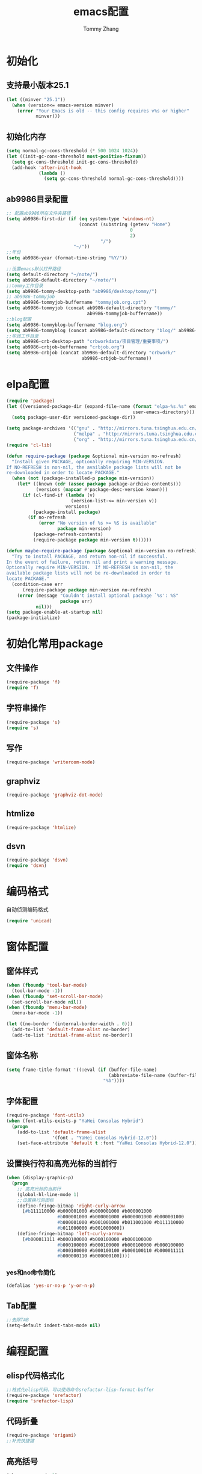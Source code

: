 #+TITLE: emacs配置
#+AUTHOR: Tommy Zhang
#+OPTIONS: toc:1 num:nil html-style:nil TIMESTAMP:nil AUTHOR:nil email:nil 
#+HTML_HEAD: <link rel="stylesheet" type="text/css" href="./css/org-blog.css" />
#+HTML_HEAD: <script type="text/javascript">
#+HTML_HEAD: function mobilecss()
#+HTML_HEAD: {if (/mobile/i.test(navigator.userAgent) || /android/i.test(navigator.userAgent)) document.body.classList.add('mobile');}
#+HTML_HEAD: window.onload=mobilecss;</script>
#+HTML_LINK_UP: blog.html
#+HTML_LINK_HOME: blog.html
* 初始化
** 支持最小版本25.1
#+BEGIN_SRC emacs-lisp
(let ((minver "25.1"))
  (when (version<= emacs-version minver)
    (error "Your Emacs is old -- this config requires v%s or higher"
           minver)))
#+END_SRC
** 初始化内存
#+BEGIN_SRC emacs-lisp
(setq normal-gc-cons-threshold (* 500 1024 1024))
(let ((init-gc-cons-threshold most-positive-fixnum))
  (setq gc-cons-threshold init-gc-cons-threshold)
  (add-hook 'after-init-hook
            (lambda ()
              (setq gc-cons-threshold normal-gc-cons-threshold))))
#+END_SRC

** ab9986目录配置
#+BEGIN_SRC emacs-lisp
;; 配置ab9986所在文件夹路径
(setq ab9986-first-dir (if (eq system-type 'windows-nt)
                           (concat (substring (getenv "Home")
                                              0
                                              2)
                                   "/")
                         "~/"))
;;年份
(setq ab9986-year (format-time-string "%Y/"))

;;设置emacs默认打开路径
(setq default-directory "~/note/")
(setq ab9986-default-directory "~/note/")
;;tommy工作目录
(setq ab9986-tommy-desktop-path "ab9986/desktop/tommy/")
;; ab9986-tommyjob
(setq ab9986-tommyjob-buffername "tommyjob.org.cpt")
(setq ab9986-tommyjob (concat ab9986-default-directory "tommy/"
                              ab9986-tommyjob-buffername))
;;blog配置
(setq ab9986-tommyblog-buffername "blog.org")
(setq ab9986-tommyblog (concat ab9986-default-directory "blog/" ab9986-tommyblog-buffername))
;;华润工作目录
(setq ab9986-crb-desktop-path "crbworkdata/项目管理/重要事项/")
(setq ab9986-crbjob-buffername "crbjob.org")
(setq ab9986-crbjob (concat ab9986-default-directory "crbwork/"
                            ab9986-crbjob-buffername))
#+END_SRC
* elpa配置
#+BEGIN_SRC emacs-lisp
(require 'package)
(let ((versioned-package-dir (expand-file-name (format "elpa-%s.%s" emacs-major-version emacs-minor-version)
                                               user-emacs-directory)))
  (setq package-user-dir versioned-package-dir))

(setq package-archives '(("gnu" . "http://mirrors.tuna.tsinghua.edu.cn/elpa/gnu/")
                         ("melpa" . "http://mirrors.tuna.tsinghua.edu.cn/elpa/melpa/")
                         ("org" . "http://mirrors.tuna.tsinghua.edu.cn/elpa/org/")))
(require 'cl-lib)

(defun require-package (package &optional min-version no-refresh)
  "Install given PACKAGE, optionally requiring MIN-VERSION.
If NO-REFRESH is non-nil, the available package lists will not be
re-downloaded in order to locate PACKAGE."
  (when (not (package-installed-p package min-version))
    (let* ((known (cdr (assoc package package-archive-contents)))
           (versions (mapcar #'package-desc-version known)))
      (if (cl-find-if (lambda (v)
                        (version-list-<= min-version v))
                      versions)
          (package-install package)
        (if no-refresh
            (error "No version of %s >= %S is available"
                   package min-version)
          (package-refresh-contents)
          (require-package package min-version t))))))

(defun maybe-require-package (package &optional min-version no-refresh)
  "Try to install PACKAGE, and return non-nil if successful.
In the event of failure, return nil and print a warning message.
Optionally require MIN-VERSION.  If NO-REFRESH is non-nil, the
available package lists will not be re-downloaded in order to
locate PACKAGE."
  (condition-case err
      (require-package package min-version no-refresh)
    (error (message "Couldn't install optional package `%s': %S"
                    package err)
           nil)))
(setq package-enable-at-startup nil)
(package-initialize)
#+END_SRC

* 初始化常用package
** 文件操作
#+BEGIN_SRC emacs-lisp
(require-package 'f)
(require 'f)
#+END_SRC
** 字符串操作
#+BEGIN_SRC emacs-lisp
(require-package 's)
(require 's)
#+END_SRC

** 写作
#+BEGIN_SRC emacs-lisp
(require-package 'writeroom-mode)
#+END_SRC
** graphviz
#+BEGIN_SRC emacs-lisp
(require-package 'graphviz-dot-mode)
#+END_SRC
** htmlize
#+BEGIN_SRC emacs-lisp
(require-package 'htmlize)
#+END_SRC

** dsvn
#+BEGIN_SRC emacs-lisp
(require-package 'dsvn)
(require 'dsvn)
#+END_SRC 


* 编码格式
自动侦测编码格式
#+BEGIN_SRC emacs-lisp
(require 'unicad)
#+END_SRC


* 窗体配置
** 窗体样式
#+BEGIN_SRC emacs-lisp
(when (fboundp 'tool-bar-mode)
  (tool-bar-mode -1))
(when (fboundp 'set-scroll-bar-mode)
  (set-scroll-bar-mode nil))
(when (fboundp 'menu-bar-mode)
  (menu-bar-mode -1))

(let ((no-border '(internal-border-width . 0)))
  (add-to-list 'default-frame-alist no-border)
  (add-to-list 'initial-frame-alist no-border))

#+END_SRC
** 窗体名称
#+BEGIN_SRC emacs-lisp
(setq frame-title-format '((:eval (if (buffer-file-name)
                                      (abbreviate-file-name (buffer-file-name))
                                    "%b"))))
#+END_SRC
** 字体配置
#+BEGIN_SRC emacs-lisp
(require-package 'font-utils)
(when (font-utils-exists-p "YaHei Consolas Hybrid")
  (progn
    (add-to-list 'default-frame-alist
                 '(font . "YaHei Consolas Hybrid-12.0"))
    (set-face-attribute 'default t :font "YaHei Consolas Hybrid-12.0")))
#+END_SRC
** 设置换行符和高亮光标的当前行
#+BEGIN_SRC emacs-lisp
(when (display-graphic-p)
  (progn
    ;; 高亮光标的当前行
    (global-hl-line-mode 1)
    ;;设置换行的图标
    (define-fringe-bitmap 'right-curly-arrow
      [#b111110000 #b000001000 #b000001000 #b000001000
                   #b000001000 #b000001000 #b000001000 #b000001000
                   #b000001000 #b001001000 #b011001000 #b111110000
                   #b011000000 #b001000000])
    (define-fringe-bitmap 'left-curly-arrow
      [#b000011111 #b000100000 #b000100000 #b000100000
                   #b000100000 #b000100000 #b000100000 #b000100000
                   #b000100000 #b000100100 #b000100110 #b000011111
                   #b000000110 #b000000100])))
#+END_SRC
*** yes和no命令简化
#+BEGIN_SRC emacs-lisp
(defalias 'yes-or-no-p 'y-or-n-p)
#+END_SRC
** Tab配置
#+BEGIN_SRC emacs-lisp
;;去除TAB
(setq-default indent-tabs-mode nil)
#+END_SRC

* 编程配置
** elisp代码格式化
#+BEGIN_SRC emacs-lisp
;;格式化elisp代码，可以使用命令srefactor-lisp-format-buffer
(require-package 'srefactor)
(require 'srefactor-lisp)
#+END_SRC
** 代码折叠
#+BEGIN_SRC emacs-lisp
(require-package 'origami)
;;补充快捷键
#+END_SRC
** 高亮括号
#+BEGIN_SRC emacs-lisp
(show-paren-mode 1)
#+END_SRC
** 其他
#+BEGIN_SRC emacs-lisp
(require-package 'company-quickhelp)
(require-package 'elisp-slime-nav)
(require-package 'smartparens)
;; 用company-mode
(dolist (hook '(emacs-lisp-mode-hook ielm-mode-hook))
  (add-hook hook
            (lambda ()
              (smartparens-mode)
              (company-mode)
              (company-quickhelp-mode)
              (elisp-slime-nav-mode))))
#+END_SRC
** 字符串匹配
#+BEGIN_SRC emacs-lisp
(require 'lazy-search)
(global-set-key (kbd "C-n")
                'lazy-search)
(require-package 'anzu)
(global-anzu-mode +1)
(global-set-key (kbd "C-r")
                'anzu-query-replace)

#+END_SRC


** rg搜索
#+BEGIN_SRC emacs-lisp
(require-package 'deadgrep)
#+END_SRC

** 代码选中
#+BEGIN_SRC emacs-lisp
(require-package 'expand-region)
(global-set-key (kbd "C-=")
                'er/expand-region)
#+END_SRC

** fd搜索
#+BEGIN_SRC emacs-lisp
(require 'deadfd)
#+END_SRC

* 翻译配置
** 词典
#+BEGIN_SRC emacs-lisp
(require-package 'bing-dict)
(global-set-key (kbd "C-c o")
                'bing-dict-brief)
(setq bing-dict-add-to-kill-ring t)
(setq bing-dict-vocabulary-save t)
(setq bing-dict-vocabulary-file (concat ab9986-default-directory "/note/tommy/vocabulary.org"))
#+END_SRC

* helm配置
#+BEGIN_SRC emacs-lisp
(require-package 'helm)
;;(require-package 'helm-org-rifle)
;;(require-package 'helm-ag)
;;(global-set-key (kbd "C-x C-a") 'helm-org-rifle)

(global-set-key (kbd "M-x")
                'helm-M-x)
(global-set-key (kbd "C-x C-m")
                'helm-M-x)
(global-set-key (kbd "M-y")
                'helm-show-kill-ring)
(global-set-key (kbd "C-x b")
                'helm-mini)
(global-set-key (kbd "C-x C-b")
                'helm-buffers-list)
(global-set-key (kbd "C-x C-f")
                'helm-find-files)
(global-set-key (kbd "C-h f")
                'helm-apropos)
(global-set-key (kbd "C-h r")
                'helm-info-emacs)
(global-set-key (kbd "C-h C-l")
                'helm-locate-library)
(global-set-key (kbd "C-s")
                'helm-occur)
(global-set-key (kbd "C-c h h")
                'helm-comint-input-ring) ;; search history for shell
(global-set-key (kbd "M-s")
                'helm-org-in-buffer-headings)
(setq helm-ff-auto-update-initial-value t)
;;配置helm-org-in-buffer-headings显示完整路径
(setq helm-org-format-outline-path t)
(helm-mode 1)
(require 'helm-find)
(defun helm-fd ()
  (interactive)
  (helm :sources (helm-build-async-source "fd"
                   :header-name (lambda (name)
                                  (format "%s in [%s]"
                                          name
                                          (helm-default-directory))):candidates-process
                   (lambda ()
                     (let ((process-connection-type nil))
                       (let ((proc (apply #'start-process
                                          "helm-fd"
                                          helm-buffer
                                          "fd"
                                          (split-string helm-pattern))))
                         (set-process-sentinel proc #'ignore)
                         proc)))
                   :persistent-action 'helm-ff-kill-or-find-buffer-fname
                   :action 'org-open-file-with-system
                   :help-message 'helm-generic-file-help-message
                   :keymap helm-find-map
                   :candidate-number-limit 9999):buffer
                   "*helm fd*"))
#+END_SRC


* org-mode配置
#+BEGIN_SRC emacs-lisp
(require 'org)
#+END_SRC
** 配置org的路径变量
#+BEGIN_SRC emacs-lisp
;;跟进current-buffer的buffername获取附件路径
(defun ab9986-get-org-attach-dir ()
  "get org attach by buffername of current buffer"
  (let ((current-buffer-name (buffer-name (current-buffer))))
    (cond
     ((string= current-buffer-name ab9986-tommyjob-buffername)
      (concat ab9986-first-dir ab9986-tommy-desktop-path))
     ((string= current-buffer-name ab9986-crbjob-buffername)
      (concat ab9986-first-dir ab9986-crb-desktop-path))
     (t (error "not support buffer %s" current-buffer-name)))))
#+END_SRC
** org链接打开配置
#+BEGIN_SRC emacs-lisp
;;设置所有的.org 打开默认为 utf-8
(modify-coding-system-alist 'file "\\.org\\'"
                            'utf-8)
(when (or (eq system-type 'cygwin)
          (eq system-type 'windows-nt))
  ;;org-mode时打开文件时默认win系统打开
  (setq org-file-apps '()))
(add-to-list 'org-file-apps
             '("\\.org\\'" . emacs))
(defun org-ab9986-default-apps ()
  "Return the default applications for this operating system."
  (cond
   ((eq system-type 'darwin) org-file-apps-defaults-macosx)
   ((or (eq system-type 'windows-nt)
        (eq system-type 'cygwin)) org-file-apps-defaults-windowsnt)
   (t org-file-apps-defaults-gnu)))
(setq org-default-apps 'org-ab9986-default-apps)
#+END_SRC
** org捕捉配置
#+BEGIN_SRC emacs-lisp
;; 自动捕捉任务
(global-set-key (kbd "C-c c")
                'org-capture)
(defun ab9986-tommy-template ()
  (let ((time-string (format-time-string "%Y%m%d%H%M")))
    (concat "* TODO " time-string "-%?\n  :PROPERTIES:\n  :ATTACH_DIR: "
            "\n  :END:\n  任务日期：%T\n")))
(defun ab9986-crb-template ()
  (let ((time-string (format-time-string "%Y%m%d%H%M")))
    (concat "* TODO " time-string "-%?\n  :PROPERTIES:\n  :ATTACH_DIR: "
            "\n  :END:\n  任务日期：%T\n")))
(defun ab9986-blog-template ()
  (let ((time-string (format-time-string "%Y%m%d")))
    (concat "* " time-string "-%?\n ")))
;;:prepend t 放在第一行
;;:empty-lines 1 插入空二行
;;:jump-to-captured t 跳到插入地方
(setq org-capture-templates `(("b" "blog"
                               entry
                               (file ab9986-tommyblog)
                               (function ab9986-blog-template)
                               :jump-to-captured t
                               :prepend t
                               :empty-lines-before 1
                               :empty-lines-after 3)
                              ("c" "crbjob"
                               entry
                               (file+headline ab9986-crbjob "job")
                               (function ab9986-crb-template)
                               :jump-to-captured t
                               :prepend t
                               :empty-lines-before 1
                               :empty-lines-after 3)
                              ("t" "tommyjob"
                               entry
                               (file+headline ab9986-tommyjob "job")
                               (function ab9986-tommy-template)
                               :jump-to-captured t
                               :prepend t
                               :empty-lines-before 1
                               :empty-lines-after 3)))

#+END_SRC

** org-babel配置
#+BEGIN_SRC emacs-lisp
(setq org-plantuml-jar-path (concat ab9986-first-dir "ab9986/collect/core/plantuml/plantuml.jar"))
;;c-c c-c 会计算结果
(setq org-confirm-babel-evaluate nil)
(org-babel-do-load-languages 'org-babel-load-languages
                             '((emacs-lisp . t)
                               (calc . t)
                               (plantuml . t)
                               (dot . t)))
#+END_SRC
** org导出配置
#+BEGIN_SRC emacs-lisp
(setq org-support-shift-select t)
;;设置 org导出默认为zh-CN
(setq org-export-default-language "zh-CN")

;;所有 org 文件不转义 _ 字符
(setq org-export-with-sub-superscripts nil)
;;所有 org 文件不转义特殊字符
(setq org-export-with-special-strings nil)

;;设置作者
(setq org-export-with-author "Tommy Zhang")
;;设置作者邮箱
(setq org-export-with-email 'ab9986@qq.com)
;;使用换行符
(setq org-export-preserve-breaks t)

;;
(setq-default org-display-custom-times t)
(setq org-time-stamp-custom-formats '("<%Y年%m月%d日>" . "<%Y年%m月%d日 %H:%M>"))

;;(setq ab9986-publishing-directory (concat ab9986-first-dir "ab9986/ab9986.github.io/"))
(setq org-publish-project-alist '(
                                  ;; ... add all the components here (see below)...
                                  ("org-blogs" :base-directory "~/note/blog/"
                                   :base-extension "org"
                                   :publishing-directory "D:/ab9986/ab9986.github.io/"
                                   :html-head "<link rel=\"stylesheet\" type=\"text/css\" href=\"./css/org-blog.css\"/>"
                                   :recursive t
                                   :publishing-function org-html-publish-to-html
                                   :auto-preamble t
                                   :timestamp nil)))
(require 'ox-html)
(setq org-html-style-default nil)
(setq org-html-scripts nil)
(setq org-html-mathjax-template "")
(setq org-html-validation-link nil) 
#+END_SRC


** 附件配置
#+BEGIN_SRC emacs-lisp
(require 'org-attach)
;;c-c w 第二级标题 
(setq org-refile-targets '((nil :maxlevel .
                                2)))

(defun ab9986-open-org-attach ()
  "Show the attachment directory of the current task.
This will attempt to use an external program to show the directory."
  (interactive)
  (setq ab9986-cursor-position-name "ab9986-cursor-position")
  (bookmark-set ab9986-cursor-position-name)
  (setq ab9986-level (org-element-property :level (org-element-at-point)))
  (setq ab9986-jump-p nil)
  (setq ab9986-level3-p nil)
  (setq ab9986-title3 nil)
  (setq ab9986-attach-dir3 nil)
  (setq ab9986-level4-p nil)
  (setq ab9986-title4 nil)
  (setq ab9986-attach-dir4 nil)
  (when (not ab9986-level)
    (org-back-to-heading)
    (setq ab9986-jump-p t))
  (setq ab9986-level (org-element-property :level (org-element-at-point)))
  (when (and ab9986-level
             (= ab9986-level 4))
    (setq ab9986-title4 (org-element-property :title (org-element-at-point)))
    (setq ab9986-attach-dir4 (org-entry-get nil "ATTACH_DIR"))
    (org-up-heading-safe)
    (setq ab9986-jump-p t)
    (setq ab9986-level4-p t))
  (setq ab9986-level (org-element-property :level (org-element-at-point)))
  (when (and ab9986-level
             (= ab9986-level 3))
    (setq ab9986-title3 (org-element-property :title (org-element-at-point)))
    (setq ab9986-attach-dir3 (org-entry-get nil "ATTACH_DIR"))
    (org-up-heading-safe)
    (setq ab9986-jump-p t)
    (setq ab9986-level3-p t))
  (setq ab9986-level (org-element-property :level (org-element-at-point)))
  (setq ab9986-title (org-element-property :title (org-element-at-point)))
  (setq ab9986-attach-dir (org-entry-get nil "ATTACH_DIR"))
  (when (and ab9986-level
             ab9986-title
             ab9986-attach-dir
             (= ab9986-level 2))
    (if (string= (string-trim ab9986-attach-dir)
                 "")
        (if (and (> (length ab9986-title) 4)
                 (> (string-to-number (substring ab9986-title 0 4)) 2000))
            (setq ab9986-attach-dir (concat (ab9986-get-org-attach-dir)
                                            (substring ab9986-title 0 4)
                                            "/"
                                            ab9986-title))
          (setq ab9986-attach-dir (concat (ab9986-get-org-attach-dir)
                                          ab9986-title)))
      (setq ab9986-attach-dir (concat (ab9986-get-org-attach-dir)
                                      "/"
                                      ab9986-attach-dir)))
    (when (and ab9986-level3-p ab9986-title3 ab9986-attach-dir3)
      (if (string= (string-trim ab9986-attach-dir3)
                   "")
          (setq ab9986-attach-dir (concat ab9986-attach-dir "/" ab9986-title3))
        (setq ab9986-attach-dir (concat (ab9986-get-org-attach-dir)
                                        "/"
                                        ab9986-attach-dir3))))
    (when (and ab9986-level4-p ab9986-title4 ab9986-attach-dir4)
      (if (string= (string-trim ab9986-attach-dir4)
                   "")
          (setq ab9986-attach-dir (concat ab9986-attach-dir "/" ab9986-title4))
        (setq ab9986-attach-dir (concat (ab9986-get-org-attach-dir)
                                        "/"
                                        ab9986-attach-dir4))))
    (org-attach-check-absolute-path ab9986-attach-dir)
    (if (not (file-directory-p ab9986-attach-dir))
        (make-directory ab9986-attach-dir t))
    (and (file-exists-p ab9986-attach-dir)
         ab9986-attach-dir)
    (org-open-file ab9986-attach-dir))
  (when ab9986-jump-p
    (bookmark-jump ab9986-cursor-position-name))
  (bookmark-delete ab9986-cursor-position-name)
  (delete-dups bookmark-history))
(global-set-key (kbd "C-f")
                'ab9986-open-org-attach)


#+END_SRC
** org加密
#+BEGIN_SRC emacs-lisp
(require 'ps-ccrypt)
#+END_SRC

** table
*** 查看表格折叠内容
不默认查看表格超长模式，执行org-table-follow-field-mode，开启查看表格超出字段
#+BEGIN_SRC emacs-lisp
(require 'org-table)
(setq org-table-exit-follow-field-mode-when-leaving-table
      nil)

(when (display-graphic-p)
  ;; 自动换行和查看表格超长模式
  (add-hook 'org-mode-hook
            (lambda ()
              (setq truncate-lines nil)
              ;;(require 'org-table)
              ;;(org-table-follow-field-mode t)
              )))
#+END_SRC
*** 离开表格自动关闭显示列内容小窗
;;保存桌面时，将ab9986-tommyjob-buffername的buffer关闭
#+BEGIN_SRC emacs-lisp
(defadvice org-table-follow-fields-with-editor
    (before ab9986-kill-org-table-edit-field activate)
  (let ((buffer (get-buffer "*Org Table Edit Field*")))
    (when (and (not (org-at-table-p))
               buffer
               (not (string= (buffer-name (current-buffer))
                             "*Org Table Edit Field*")))
      (delete-other-windows)
      (kill-buffer buffer))))
#+END_SRC

** 导出
#+BEGIN_SRC emacs-lisp
(require-package 'ox-pandoc)
#+END_SRC

#+BEGIN_SRC example
(defun ox-export-to-docx-and-open ()
  "Export the current org file as a docx via markdown."
  (interactive)
  (let* (
         ;; this is probably a full path
         (current-file (buffer-file-name))
         (basename (file-name-sans-extension current-file))
         (docx-file (concat basename ".docx")))
    (save-buffer)
    (when (file-exists-p docx-file)
      (delete-file docx-file))
    (shell-command (format "pandoc -s  %s -o %s" current-file
                           docx-file))
    (org-open-file docx-file
                   '(16))))

#+END_SRC

*** 导出目录
#+BEGIN_SRC emacs-lisp
(defvar org-export-directory (concat ab9986-first-dir "/ab9986/ab9986.github.io/"))

(defun org-export-output-file-name--set-directory (orig-fn extension &optional subtreep pub-dir)
  (setq pub-dir (or pub-dir org-export-directory))
  (funcall orig-fn extension subtreep pub-dir))
(advice-add 'org-export-output-file-name :around 'org-export-output-file-name--set-directory)
#+END_SRC


** org-refile配置
调用移动heading,放在上一级首位
#+BEGIN_SRC emacs-lisp
(setq org-reverse-note-order t)
#+END_SRC
** android阅读配置


* 主题
#+BEGIN_SRC emacs-lisp
(require-package 'spacemacs-theme)			 
(load-theme 'spacemacs-light t)
;;状态栏
(require-package 'spaceline)
(require 'spaceline-config)
(spaceline-spacemacs-theme)
#+END_SRC
* 自定义主题
#+BEGIN_SRC emacs-lisp
(custom-set-faces
 ;; custom-set-faces was added by Custom.
 ;; If you edit it by hand, you could mess it up, so be careful.
 ;; Your init file should contain only one such instance.
 ;; If there is more than one, they won't work right.
 ;;helm光标行高亮
 '(helm-selection ((t (:background "darkseagreen2"))))
 '(highlight ((t (:background "darkseagreen2"))))
 ;;光标所在行高亮

 '(hl-line ((t (:background "darkseagreen2"))))
 ;;选中行颜色

 '(region ((t (:background "lightgoldenrod2"))))
 ;;匹配颜色

 '(helm-match-item ((t (:background "magenta3" :foreground "lightskyblue1"))))
 ;;输入匹配

 '(helm-match ((t (:foreground "#b00000"))))
 '(lazy-search-highlight-current ((t (:background "magenta3" :foreground "lightskyblue1"))))
 '(lazy-search-highlight-background ((t (:foreground "#b00000"))))
 ;;匹配选择中

 '(helm-selection-line ((t (:background "darkseagreen2")))))

#+END_SRC

* 输入法
目前词库采用pyim-bigdict.pyim，可以参考https://github.com/tumashu/pyim-bigdict
这个词库非常不错的选择，基本可以满足我的需求。
#+BEGIN_SRC emacs-lisp
(require-package 'posframe)
;;https://github.com/tumashu/pyim
;; 中文输入法
(require-package 'pyim)
(require 'pyim)
;; 拼音词库设置，五笔用户 *不需要* 此行设置
(require-package 'pyim-basedict)
(require 'pyim-basedict)
;; 2兆词库
(pyim-basedict-enable)  
;; 我使用全拼
(setq pyim-default-scheme 'quanpin)
(setq default-input-method "pyim")


;; 使用 pupup-el 来绘制选词框
(setq pyim-page-tooltip 'posframe)

;; 选词框显示6个候选词
(setq pyim-page-length 9)
;; 设置 pyim 探针设置，这是 pyim 高级功能设置，可以实现 *无痛* 中英文切换 :-)
;; 我自己使用的中英文动态切换规则是：
;; 1. 光标只有在注释里面时，才可以输入中文。
;; 2. 光标前是汉字字符时，才能输入中文。
;; 3. 使用 M-j 快捷键，强制将光标前的拼音字符串转换为中文。
(require 'pyim-probe)
(setq-default pyim-english-input-switch-functions '(pyim-probe-dynamic-english pyim-probe-isearch-mode
                                                                               pyim-probe-program-mode pyim-probe-org-structure-template))

(setq-default pyim-punctuation-half-width-functions '(pyim-probe-punctuation-line-beginning pyim-probe-punctuation-after-punctuation))
(global-set-key (kbd "M-j")
                'pyim-convert-string-at-point)
(when (display-graphic-p)
  (pyim-restart-1 t))
(add-hook 'after-change-major-mode-hook
          (lambda ()
            (when (display-graphic-p)
              (run-with-idle-timer 1
                                   nil
                                   #'(lambda ()
                                       (activate-input-method default-input-method))))))

#+END_SRC

* 历史配置
#+BEGIN_SRC emacs-lisp
;; save a list of open files in ~/.emacs.d/.emacs.desktop

(defun ab9986-time-subtract-millis (b a)
  (* 1000.0
     (float-time (time-subtract b a))))
(setq desktop-path (list user-emacs-directory)
      desktop-auto-save-timeout
      600)
(desktop-save-mode 1)

(defadvice desktop-read
    (around time-restore activate)
  (let ((start-time (current-time)))
    (prog1 ad-do-it
      (message "Desktop restored in %.2fms"
               (ab9986-time-subtract-millis (current-time)
                                            start-time)))))

(defadvice desktop-create-buffer
    (around time-create activate)
  (let ((start-time (current-time))
        (filename (ad-get-arg 1)))
    (prog1 ad-do-it
      (message "Desktop: %.2fms to restore %s"
               (ab9986-time-subtract-millis (current-time)
                                            start-time)
               (when filename
                 (abbreviate-file-name filename))))))
;;保存桌面时，将ab9986-tommyjob-buffername的buffer关闭
(defadvice desktop-save
    (before ab9986-kill-tommyjob activate)
  (let ((buffer (get-buffer ab9986-tommyjob-buffername)))
    (when buffer
      (progn
        (with-current-buffer buffer
          (save-buffer))
        (kill-buffer buffer)))))
;;取消自动desktop-save保存
(setq desktop-auto-save-timeout 0)
(setq ab9986-close-tommjob-time nil)
;;设置不使用弹框
(setq use-dialog-box nil)
;;当buffer-tommyjob.org.cpt,每半个小时询问是否关闭
(defun ab9986-close-tommyjob-when-not-current ()
  (let ((buffer (get-buffer ab9986-tommyjob-buffername)))
    (when buffer
      (when (y-or-n-p-with-timeout (format "close %s" ab9986-tommyjob-buffername)
                                   60
                                   t)
        ;;(message "%s close  buffer %s"
        ;;         (format-time-string "%Y-%m-%d %H:%M")
        ;;         ab9986-tommyjob-buffername)
        (with-current-buffer buffer
          (save-buffer))
        (kill-buffer buffer)
        (when ab9986-close-tommjob-time
          (cancel-timer ab9986-close-tommjob-time)
          (setq ab9986-close-tommjob-time nil))))
    (when (and (not buffer)
               ab9986-close-tommjob-time)
      (cancel-timer ab9986-close-tommjob-time)
      (setq ab9986-close-tommjob-time nil))))
;;每隔20分钟,检测是否关闭tommyjob.org.cpt的buffer
(add-hook 'org-mode-hook
          (lambda ()
            (if (get-buffer ab9986-tommyjob-buffername)
                (when (not ab9986-close-tommjob-time)
                  ;;(message "%s open  buffer %s"
                  ;;         (format-time-string "%Y-%m-%d %H:%M")
                  ;;         ab9986-tommyjob-buffername)
                  (setq ab9986-close-tommjob-time (run-with-timer 1200 1200 'ab9986-close-tommyjob-when-not-current)))
              (when ab9986-close-tommjob-time
                (cancel-timer ab9986-close-tommjob-time)
                (setq ab9986-close-tommjob-time nil)))))
;;----------------------------------------------------------------------------
;; Restore histories and registers after saving
;;----------------------------------------------------------------------------
(setq-default history-length 10)
(savehist-mode t)
;; save a bunch of variables to the desktop file
;; for lists specify the len of the maximal saved data also
(setq desktop-globals-to-save (append '((extended-command-history . 30)
                                        (file-name-history . 30)
                                        (helm-find-files-history . 30)
                                        (org-refile-history . 30))))
#+END_SRC
* 自定义脚本
** 激活upcase-region和downcase-region
#+BEGIN_SRC emacs-lisp
(put 'upcase-region 'disabled nil) 
(put 'downcase-region 'disabled nil) 
#+END_SRC
** 加密
#+BEGIN_SRC emacs-lisp
(defun ab9986-encrypt (password)
  (let ((password (regexp-quote (md5 password))))
    (concat (substring password 3 4)
            (substring password 6 7)
            (substring password 9 10)
            (substring password 12 13)
            (substring password 19 20)
            (substring password 22 23)
            (substring password 25 26)
            (substring password 28 29))))
#+END_SRC
** 解压与压缩
*** 删除指定文件夹的7z压缩包
#+BEGIN_SRC emacs-lisp
(defun ab9986-delete7zfile (dir)
  (mapcar #'(lambda (filename)
              (f-delete filename))
          (directory-files dir t ".7z$")))
#+END_SRC

*** 压缩指定目录文件夹
#+BEGIN_SRC emacs-lisp
(defun ab9986-7zdir (dir todir suffix encryption &optional password)
  (mapcar #'(lambda (filename)
              (cond
               ((and (f-directory? filename)
                     (not (s-ends-with? ".svn" filename t))
                     (not (s-ends-with? ".git" filename t))
                     (not (f-exists? (concat todir
                                             "/"
                                             (f-filename filename)
                                             suffix))))
                (progn
                  (print (concat "正在压缩" filename))
                  (cond
                   ((or (s-equals? suffix ".7z")
                        (s-equals? suffix ".zip"))
                    (ab9986-7z filename
                               (concat todir
                                       "/"
                                       (f-filename filename)
                                       suffix)
                               encryption
                               password))
                   ((s-equals? suffix ".exe")
                    (ab9986-7zexe filename
                                  (concat todir
                                          "/"
                                          (f-filename filename)
                                          suffix)
                                  encryption
                                  password)))))))
          (directory-files dir t "^\\([^.]\\|\\.[^.]\\|\\.\\..\\)")))
#+END_SRC

*** 压缩指定目录文件夹
#+BEGIN_SRC emacs-lisp
(defun ab9986-7zfile (dir todir encryption &optional password)
  (mapcar #'(lambda (filename)
              (cond
               ((and (f-file? filename)
                     (not (s-ends-with? ".7z" filename t))
                     (not (s-ends-with? ".zip" filename t))
                     (not (s-ends-with? ".rar" filename t))
                     (not (f-exists? (concat todir
                                             "/"
                                             (f-filename filename)
                                             ".7z"))))
                (progn
                  (print (concat "正在压缩" filename))
                  (ab9986-7z filename
                             (concat todir
                                     "/"
                                     (f-filename filename)
                                     ".7z")
                             encryption
                             password)))))
          (directory-files dir t)))
#+END_SRC
*** 解压指定目录文件夹
#+BEGIN_SRC emacs-lisp
(defun ab9986-un7zfile (dir todir encryption &optional password)
  (mapcar #'(lambda (filename)
              (cond
               ((s-ends-with? ".7z" filename t)
                (progn
                  (print (concat "正在解压" filename))
                  (ab9986-un7z filename todir encryption password)))))
          (directory-files dir t "^\\([^.]\\|\\.[^.]\\|\\.\\..\\)")))

#+END_SRC

*** 解压文件
#+BEGIN_SRC emacs-lisp
(defun ab9986-un7z (filename todir encryption &optional password)
  (if (not encryption)
      (shell-command (concat "7z.exe x " filename " -o\"" todir
                             "\""))
    (shell-command (concat "7z.exe x " filename " -p" password
                           " -o\"" todir "\""))))
#+END_SRC
*** 压缩文件
#+BEGIN_SRC emacs-lisp
(defun ab9986-7z (filename 7zfilename encryption &optional
                           password)
  (if (not encryption)
      (shell-command (concat "7z.exe a " 7zfilename " -mx0  \""
                             filename "\""))
    (shell-command (concat "7z.exe a " 7zfilename " -p" password
                           " -mx=0 -mhe=on \"" filename "\""))))

#+END_SRC
*** 压缩文件-自释放
#+BEGIN_SRC emacs-lisp
(defun ab9986-7zexe (filename 7zfilename encryption &optional
                              password)
  (if (not encryption)
      (shell-command (concat "7z.exe a -sfx " 7zfilename " \""
                             filename "\""))
    (shell-command (concat "7z.exe a -sfx " 7zfilename " -p"
                           password " -mhe=on \"" filename "\""))))

#+END_SRC
** 删除emacs-config.el
#+BEGIN_SRC emacs-lisp
(defun ab9986-update-emacs-config-el ()
  (when (file-exists-p emacs-config-el-path)
    (delete-file emacs-config-el-path))
  (org-babel-tangle-file emacs-config-org-path
                         emacs-config-el-path "emacs-lisp")
  (byte-compile-file emacs-config-el-path))
#+END_SRC

** 指定自定义配置
#+BEGIN_SRC emacs-lisp
(setq custom-file (expand-file-name "custom.el" user-emacs-directory))
(when (file-exists-p custom-file)
  (load custom-file))
#+END_SRC
*** 自定义脚本用法
可以在custom.el中添加
(setq ab9986-first-dir "Y:")

* 结尾 
增加emacs-config结尾语句
#+BEGIN_SRC emacs-lisp
(provide 'emacs-config)
#+END_SRC

